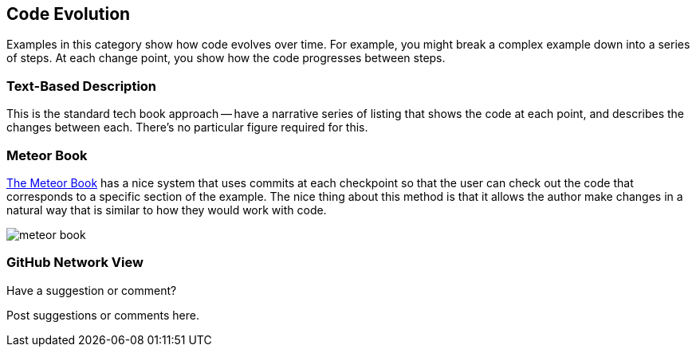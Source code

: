 [[evolution]]
== Code Evolution

Examples in this category show how code evolves over time.  For example, you might break a complex example down into a series of steps.  At each change point, you show how the code progresses between steps.

=== Text-Based Description

This is the standard tech book approach -- have a narrative series of listing that shows the code at each point, and describes the changes between each.  There's no particular figure required for this.

=== Meteor Book

http://www.discovermeteor.com/[The Meteor Book] has a nice system that uses commits at each checkpoint so that the user can check out the code that corresponds to a specific section of the example.  The nice thing about this method is that it allows the author make changes in a natural way that is similar to how they would work with code.

image::images/meteor_book.png[]

=== GitHub Network View

[[evolution_shoutout]]
[role="shoutout"]
.Have a suggestion or comment?
****
Post suggestions or comments here.
****
